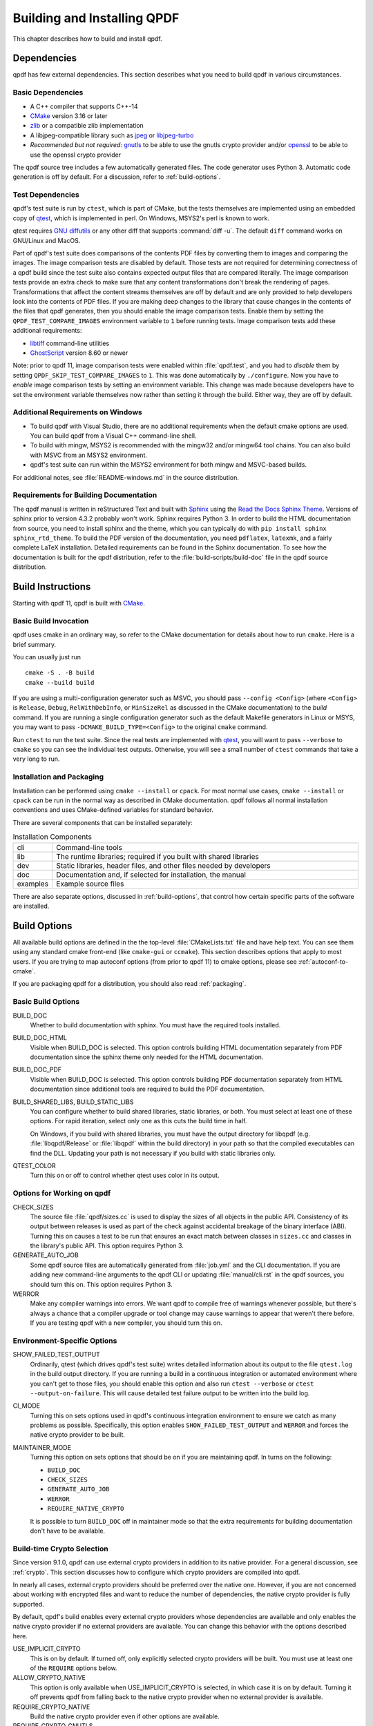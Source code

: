 .. _installing:

Building and Installing QPDF
============================

This chapter describes how to build and install qpdf.

.. _prerequisites:

Dependencies
------------

qpdf has few external dependencies. This section describes what you
need to build qpdf in various circumstances.

Basic Dependencies
~~~~~~~~~~~~~~~~~~

- A C++ compiler that supports C++-14

- `CMake <https://www.cmake.org>`__ version 3.16 or later

- `zlib <https://www.zlib.net/>`__ or a compatible zlib implementation

- A libjpeg-compatible library such as `jpeg <https://ijg.org/>`__ or
  `libjpeg-turbo <https://libjpeg-turbo.org/>`__

- *Recommended but not required:* `gnutls <https://www.gnutls.org/>`__
  to be able to use the gnutls crypto provider and/or `openssl
  <https://openssl.org/>`__ to be able to use the openssl crypto
  provider

The qpdf source tree includes a few automatically generated files. The
code generator uses Python 3. Automatic code generation is off by
default. For a discussion, refer to :ref:`build-options`.

Test Dependencies
~~~~~~~~~~~~~~~~~

qpdf's test suite is run by ``ctest``, which is part of CMake, but
the tests themselves are implemented using an embedded copy of `qtest
<https://qtest.sourceforge.io>`__, which is implemented in perl. On
Windows, MSYS2's perl is known to work.

qtest requires `GNU diffutils
<http://www.gnu.org/software/diffutils/>`__ or any other diff that
supports :command:`diff -u`. The default ``diff`` command works on
GNU/Linux and MacOS.

Part of qpdf's test suite does comparisons of the contents PDF files
by converting them to images and comparing the images. The image
comparison tests are disabled by default. Those tests are not required
for determining correctness of a qpdf build since the test suite also
contains expected output files that are compared literally. The image
comparison tests provide an extra check to make sure that any content
transformations don't break the rendering of pages. Transformations
that affect the content streams themselves are off by default and are
only provided to help developers look into the contents of PDF files.
If you are making deep changes to the library that cause changes in
the contents of the files that qpdf generates, then you should enable
the image comparison tests. Enable them by setting the
``QPDF_TEST_COMPARE_IMAGES`` environment variable to ``1`` before
running tests. Image comparison tests add these additional
requirements:

- `libtiff <http://www.simplesystems.org/libtiff/>`__ command-line
  utilities

- `GhostScript <https://www.ghostscript.com/>`__ version 8.60 or newer

Note: prior to qpdf 11, image comparison tests were enabled within
:file:`qpdf.test`, and you had to *disable* them by setting
``QPDF_SKIP_TEST_COMPARE_IMAGES`` to ``1``. This was done
automatically by ``./configure``. Now you have to *enable* image
comparison tests by setting an environment variable. This change was
made because developers have to set the environment variable
themselves now rather than setting it through the build. Either way,
they are off by default.

Additional Requirements on Windows
~~~~~~~~~~~~~~~~~~~~~~~~~~~~~~~~~~

- To build qpdf with Visual Studio, there are no additional
  requirements when the default cmake options are used. You can build
  qpdf from a Visual C++ command-line shell.

- To build with mingw, MSYS2 is recommended with the mingw32 and/or
  mingw64 tool chains. You can also build with MSVC from an MSYS2
  environment.

- qpdf's test suite can run within the MSYS2 environment for both
  mingw and MSVC-based builds.

For additional notes, see :file:`README-windows.md` in the source
distribution.

Requirements for Building Documentation
~~~~~~~~~~~~~~~~~~~~~~~~~~~~~~~~~~~~~~~

The qpdf manual is written in reStructured Text and built with `Sphinx
<https://www.sphinx-doc.org>`__ using the `Read the Docs Sphinx Theme
<https://sphinx-rtd-theme.readthedocs.io>`__. Versions of sphinx prior
to version 4.3.2 probably won't work. Sphinx requires Python 3. In
order to build the HTML documentation from source, you need to install
sphinx and the theme, which you can typically do with ``pip install
sphinx sphinx_rtd_theme``. To build the PDF version of the
documentation, you need ``pdflatex``, ``latexmk``, and a fairly
complete LaTeX installation. Detailed requirements can be found in the
Sphinx documentation. To see how the documentation is built for the
qpdf distribution, refer to the :file:`build-scripts/build-doc` file
in the qpdf source distribution.

.. _building:

Build Instructions
------------------

Starting with qpdf 11, qpdf is built with `CMake
<https://www.cmake.org>`__.

Basic Build Invocation
~~~~~~~~~~~~~~~~~~~~~~

qpdf uses cmake in an ordinary way, so refer to the CMake
documentation for details about how to run ``cmake``. Here is a
brief summary.

You can usually just run

::

   cmake -S . -B build
   cmake --build build

If you are using a multi-configuration generator such as MSVC, you
should pass ``--config <Config>`` (where ``<Config>`` is ``Release``,
``Debug``, ``RelWithDebInfo``, or ``MinSizeRel`` as discussed in the
CMake documentation) to the *build* command. If you are running a
single configuration generator such as the default Makefile generators
in Linux or MSYS, you may want to pass ``-DCMAKE_BUILD_TYPE=<Config>``
to the original ``cmake`` command.

Run ``ctest`` to run the test suite. Since the real tests are
implemented with `qtest <https://qtest.sourceforge.io/>`__, you will
want to pass ``--verbose`` to ``cmake`` so you can see the individual
test outputs. Otherwise, you will see a small number of ``ctest``
commands that take a very long to run.

.. _installation:

Installation and Packaging
~~~~~~~~~~~~~~~~~~~~~~~~~~

Installation can be performed using ``cmake --install`` or ``cpack``.
For most normal use cases, ``cmake --install`` or ``cpack`` can be run
in the normal way as described in CMake documentation. qpdf follows
all normal installation conventions and uses CMake-defined variables
for standard behavior.

There are several components that can be installed separately:

.. list-table:: Installation Components
   :widths: 5 80
   :header-rows: 0

   - - cli
     - Command-line tools

   - - lib
     - The runtime libraries; required if you built with shared
       libraries

   - - dev
     - Static libraries, header files, and other files needed by
       developers

   - - doc
     - Documentation and, if selected for installation, the manual

   - - examples
     - Example source files

There are also separate options, discussed in :ref:`build-options`,
that control how certain specific parts of the software are installed.

.. _build-options:

Build Options
-------------

.. last verified consistent with build: 2022-03-13. The top-level
   CMakeLists.txt contains a comment that references this section.

.. cSpell:ignore ccmake

All available build options are defined in the the top-level
:file:`CMakeLists.txt` file and have help text. You can see them using
any standard cmake front-end (like ``cmake-gui`` or ``ccmake``). This
section describes options that apply to most users. If you are trying
to map autoconf options (from prior to qpdf 11) to cmake options,
please see :ref:`autoconf-to-cmake`.

If you are packaging qpdf for a distribution, you should also read
:ref:`packaging`.

Basic Build Options
~~~~~~~~~~~~~~~~~~~

BUILD_DOC
  Whether to build documentation with sphinx. You must have the
  required tools installed.

BUILD_DOC_HTML
  Visible when BUILD_DOC is selected. This option controls building
  HTML documentation separately from PDF documentation since
  the sphinx theme only needed for the HTML documentation.

BUILD_DOC_PDF
  Visible when BUILD_DOC is selected. This option controls building
  PDF documentation separately from HTML documentation since
  additional tools are required to build the PDF documentation.

BUILD_SHARED_LIBS, BUILD_STATIC_LIBS
  You can configure whether to build shared libraries, static
  libraries, or both. You must select at least one of these options.
  For rapid iteration, select only one as this cuts the build time in
  half.

  On Windows, if you build with shared libraries, you must have the
  output directory for libqpdf (e.g. :file:`libqpdf/Release` or
  :file:`libqpdf` within the build directory) in your path so that the
  compiled executables can find the DLL. Updating your path is not
  necessary if you build with static libraries only.

QTEST_COLOR
  Turn this on or off to control whether qtest uses color in its
  output.

Options for Working on qpdf
~~~~~~~~~~~~~~~~~~~~~~~~~~~

CHECK_SIZES
  The source file :file:`qpdf/sizes.cc` is used to display the sizes
  of all objects in the public API. Consistency of its output between
  releases is used as part of the check against accidental breakage of
  the binary interface (ABI). Turning this on causes a test to be run
  that ensures an exact match between classes in ``sizes.cc`` and
  classes in the library's public API. This option requires Python 3.

GENERATE_AUTO_JOB
  Some qpdf source files are automatically generated from
  :file:`job.yml` and the CLI documentation. If you are adding new
  command-line arguments to the qpdf CLI or updating
  :file:`manual/cli.rst` in the qpdf sources, you should turn this on.
  This option requires Python 3.

WERROR
  Make any compiler warnings into errors. We want qpdf to compile free
  of warnings whenever possible, but there's always a chance that a
  compiler upgrade or tool change may cause warnings to appear that
  weren't there before. If you are testing qpdf with a new compiler,
  you should turn this on.

Environment-Specific Options
~~~~~~~~~~~~~~~~~~~~~~~~~~~~

SHOW_FAILED_TEST_OUTPUT
  Ordinarily, qtest (which drives qpdf's test suite) writes detailed
  information about its output to the file ``qtest.log`` in the build
  output directory. If you are running a build in a continuous
  integration or automated environment where you can't get to those
  files, you should enable this option and also run ``ctest
  --verbose`` or ``ctest --output-on-failure``. This will cause
  detailed test failure output to be written into the build log.

CI_MODE
  Turning this on sets options used in qpdf's continuous integration
  environment to ensure we catch as many problems as possible.
  Specifically, this option enables ``SHOW_FAILED_TEST_OUTPUT`` and
  ``WERROR`` and forces the native crypto provider to be built.

MAINTAINER_MODE
  Turning this option on sets options that should be on if you are
  maintaining qpdf. In turns on the following:

  - ``BUILD_DOC``

  - ``CHECK_SIZES``

  - ``GENERATE_AUTO_JOB``

  - ``WERROR``

  - ``REQUIRE_NATIVE_CRYPTO``

  It is possible to turn ``BUILD_DOC`` off in maintainer mode so that
  the extra requirements for building documentation don't have to be
  available.

.. _crypto.build:

Build-time Crypto Selection
~~~~~~~~~~~~~~~~~~~~~~~~~~~

Since version 9.1.0, qpdf can use external crypto providers in
addition to its native provider. For a general discussion, see
:ref:`crypto`. This section discusses how to configure which crypto
providers are compiled into qpdf.

In nearly all cases, external crypto providers should be preferred
over the native one. However, if you are not concerned about working
with encrypted files and want to reduce the number of dependencies,
the native crypto provider is fully supported.

By default, qpdf's build enables every external crypto providers whose
dependencies are available and only enables the native crypto provider
if no external providers are available. You can change this behavior
with the options described here.

USE_IMPLICIT_CRYPTO
  This is on by default. If turned off, only explicitly selected
  crypto providers will be built. You must use at least one of the
  ``REQUIRE`` options below.

ALLOW_CRYPTO_NATIVE
  This option is only available when USE_IMPLICIT_CRYPTO is selected,
  in which case it is on by default. Turning it off prevents qpdf from
  falling back to the native crypto provider when no external provider
  is available.

REQUIRE_CRYPTO_NATIVE
  Build the native crypto provider even if other options are
  available.

REQUIRE_CRYPTO_GNUTLS
  Require the gnutls crypto provider. Turning this on makes in an
  error if the gnutls library is not available.

REQUIRE_CRYPTO_OPENSSL
  Require the openssl crypto provider. Turning this on makes in an
  error if the openssl library is not available.

DEFAULT_CRYPTO
  Explicitly select which crypto provider is used by default. See
  :ref:`crypto.runtime` for information about run-time selection of
  the crypto provider. If not specified, qpdf will pick gnutls if
  available, otherwise openssl if available, and finally native as a
  last priority.

Example: if you wanted to build with only the gnutls crypto provider,
you should run cmake with ``-DUSE_IMPLICIT_CRYPTO=0
-DREQUIRE_CRYPTO_GNUTLS=1``.

Advanced Build Options
~~~~~~~~~~~~~~~~~~~~~~

These options are used only for special purposes and are not relevant
to most users.

AVOID_WINDOWS_HANDLE
  Disable use of the ``HANDLE`` type in Windows. This can be useful if
  you are building for certain embedded Windows environments. Some
  functionality won't work, but you can still process PDF files from
  memory in this configuration.

BUILD_DOC_DIST, INSTALL_MANUAL
  By default, installing qpdf does not include a pre-built copy of the
  manual. Instead, it installs a README file that tells people where
  to find the manual online. If you want to install the manual, you
  must enable the ``INSTALL_MANUAL`` option, and you must have a
  ``doc-dist`` directory in the manual directory of the build. The
  ``doc-dist`` directory is created if ``BUILD_DOC_DIST`` is selected
  and ``BUILD_DOC_PDF`` and ``BUILD_DOC_HTML`` are both on.

  The ``BUILD_DOC_DIST`` and ``INSTALL_MANUAL`` options are separate
  and independent because of the additional tools required to build
  documentation. In particular, for qpdf's official release
  preparation, a ``doc-dist`` directory is built in Linux and then
  extracted into the Windows builds so that it can be included in the
  Windows installers. This prevents us from having to build the
  documentation in a Windows environment. For additional discussion,
  see :ref:`doc-packaging-rationale`.

INSTALL_CMAKE_PACKAGE
  Controls whether or not to install qpdf's cmake configuration file
  (on by default).

INSTALL_EXAMPLES
  Controls whether or not to install qpdf's example source files with
  documentation (on by default).

INSTALL_PKGCONFIG
  Controls whether or not to install qpdf's pkg-config configuration
  file (on by default).

OSS_FUZZ
  Turning this option on changes the build of the fuzzers in a manner
  specifically required by Google's oss-fuzz project. There is no
  reason to turn this on for any other reason. It is enabled by the
  build script that builds qpdf from that context.

SKIP_OS_SECURE_RANDOM, USE_INSECURE_RANDOM
  The native crypto implementation uses the operating systems's secure
  random number source when available. It is not used when an external
  crypto provider is in use. If you are building in a very specialized
  environment where you are not using an external crypto provider but
  can't use the OS-provided secure random number generator, you can
  turn both of these options on. This will cause qpdf to fall back to
  an insecure random number generator, which may generate guessable
  random numbers. The resulting qpdf is still secure, but encrypted
  files may be more subject to brute force attacks. Unless you know
  you need these options for a specialized purpose, you don't need
  them. These options were added to qpdf in response to a special
  request from a user who needed to run a specialized PDF-related task
  in an embedded environment that didn't have a secure random number
  source.

Building without wchar_t
~~~~~~~~~~~~~~~~~~~~~~~~

It is possible to build qpdf on a system that doesn't have
``wchar_t``. The resulting build of qpdf is not API-compatible with a
regular qpdf build, so this option cannot be selected from cmake. This
option was added to qpdf to support installation on a very stripped
down embedded environment that included only a partial implementation
of the standard C++ library.

You can disable use of ``wchar_t`` in qpdf's code by defining the
``QPDF_NO_WCHAR_T`` preprocessor symbol in your build (e.g. by
including ``-DQPDF_NO_WCHAR_T`` in ``CFLAGS`` and ``CXXFLAGS``).

While ``wchar_t`` is part of the C++ standard library and should be
present on virtually every system, there are some stripped down
systems, such as those targeting certain embedded environments, that
lack ``wchar_t``. Internally, qpdf uses UTF-8 encoding for everything,
so there is nothing important in qpdf's API that uses ``wchar_t``.
However, there are some helper methods for converting between
``wchar_t*`` and ``char*``.

If you are building in an environment that does not support
``wchar_t``, you can define the preprocessor symbol
``QPDF_NO_WCHAR_T`` in your build. This will work whether you are
building qpdf and need to avoid compiling the code that uses wchar_t
or whether you are building client code that uses qpdf.

Note that, when you build code with libqpdf, it is *not necessary* to
have the definition of ``QPDF_NO_WCHAR_T`` in your build match what
was defined when the library was built as long as you are not calling
any of the methods that use ``wchar_t``.

.. _crypto:

Crypto Providers
----------------

Starting with qpdf 9.1.0, the qpdf library can be built with multiple
implementations of providers of cryptographic functions, which we refer
to as "crypto providers." At the time of writing, a crypto
implementation must provide MD5 and SHA2 (256, 384, and 512-bit) hashes
and RC4 and AES256 with and without CBC encryption. In the future, if
digital signature is added to qpdf, there may be additional requirements
beyond this. Some of these are weak cryptographic algorithms. For a
discussion of why they're needed, see :ref:`weak-crypto`.

The available crypto provider implementations are ``gnutls``,
``openssl``, and ``native``. OpenSSL support was added in qpdf 10.0.0
with support for OpenSSL added in 10.4.0. GnuTLS support was
introduced in qpdf 9.1.0. Additional implementations can be added as
needed. It is also possible for a developer to provide their own
implementation without modifying the qpdf library.

For information about selecting which crypto providers are compiled
into qpdf, see :ref:`crypto.build`.

.. _crypto.runtime:

Runtime Crypto Provider Selection
~~~~~~~~~~~~~~~~~~~~~~~~~~~~~~~~~

You can use the :qpdf:ref:`--show-crypto` option to :command:`qpdf` to
get a list of available crypto providers. The default provider is
always listed first, and the rest are listed in lexical order. Each
crypto provider is listed on a line by itself with no other text,
enabling the output of this command to be used easily in scripts.

You can override which crypto provider is used by setting the
``QPDF_CRYPTO_PROVIDER`` environment variable. There are few reasons
to ever do this, but you might want to do it if you were explicitly
trying to compare behavior of two different crypto providers while
testing performance or reproducing a bug. It could also be useful for
people who are implementing their own crypto providers.

.. _crypto.develop:

Crypto Provider Information for Developers
~~~~~~~~~~~~~~~~~~~~~~~~~~~~~~~~~~~~~~~~~~

If you are writing code that uses libqpdf and you want to force a
certain crypto provider to be used, you can call the method
``QPDFCryptoProvider::setDefaultProvider``. The argument is the name
of a built-in or developer-supplied provider. To add your own crypto
provider, you have to create a class derived from ``QPDFCryptoImpl``
and register it with ``QPDFCryptoProvider``. For additional
information, see comments in :file:`include/qpdf/QPDFCryptoImpl.hh`.

.. _crypto.design:

Crypto Provider Design Notes
~~~~~~~~~~~~~~~~~~~~~~~~~~~~

This section describes a few bits of rationale for why the crypto
provider interface was set up the way it was. You don't need to know any
of this information, but it's provided for the record and in case it's
interesting.

As a general rule, I want to avoid as much as possible including large
blocks of code that are conditionally compiled such that, in most
builds, some code is never built. This is dangerous because it makes it
very easy for invalid code to creep in unnoticed. As such, I want it to
be possible to build qpdf with all available crypto providers, and this
is the way I build qpdf for local development. At the same time, if a
particular packager feels that it is a security liability for qpdf to
use crypto functionality from other than a library that gets
considerable scrutiny for this specific purpose (such as gnutls,
openssl, or nettle), then I want to give that packager the ability to
completely disable qpdf's native implementation. Or if someone wants to
avoid adding a dependency on one of the external crypto providers, I
don't want the availability of the provider to impose additional
external dependencies within that environment. Both of these are
situations that I know to be true for some users of qpdf.

I want registration and selection of crypto providers to be thread-safe,
and I want it to work deterministically for a developer to provide their
own crypto provider and be able to set it up as the default. This was
the primary motivation behind requiring C++-11 as doing so enabled me to
exploit the guaranteed thread safety of local block static
initialization. The ``QPDFCryptoProvider`` class uses a singleton
pattern with thread-safe initialization to create the singleton instance
of ``QPDFCryptoProvider`` and exposes only static methods in its public
interface. In this way, if a developer wants to call any
``QPDFCryptoProvider`` methods, the library guarantees the
``QPDFCryptoProvider`` is fully initialized and all built-in crypto
providers are registered. Making ``QPDFCryptoProvider`` actually know
about all the built-in providers may seem a bit sad at first, but this
choice makes it extremely clear exactly what the initialization behavior
is. There's no question about provider implementations automatically
registering themselves in a nondeterministic order. It also means that
implementations do not need to know anything about the provider
interface, which makes them easier to test in isolation. Another
advantage of this approach is that a developer who wants to develop
their own crypto provider can do so in complete isolation from the qpdf
library and, with just two calls, can make qpdf use their provider in
their application. If they decided to contribute their code, plugging it
into the qpdf library would require a very small change to qpdf's source
code.

The decision to make the crypto provider selectable at runtime was one I
struggled with a little, but I decided to do it for various reasons.
Allowing an end user to switch crypto providers easily could be very
useful for reproducing a potential bug. If a user reports a bug that
some cryptographic thing is broken, I can easily ask that person to try
with the ``QPDF_CRYPTO_PROVIDER`` variable set to different values. The
same could apply in the event of a performance problem. This also makes
it easier for qpdf's own test suite to exercise code with different
providers without having to make every program that links with qpdf
aware of the possibility of multiple providers. In qpdf's continuous
integration environment, the entire test suite is run for each supported
crypto provider. This is made simple by being able to select the
provider using an environment variable.

Finally, making crypto providers selectable in this way establish a
pattern that I may follow again in the future for stream filter
providers. One could imagine a future enhancement where someone could
provide their own implementations for basic filters like
``/FlateDecode`` or for other filters that qpdf doesn't support.
Implementing the registration functions and internal storage of
registered providers was also easier using C++-11's functional
interfaces, which was another reason to require C++-11 at this time.

.. _autoconf-to-cmake:

Converting From autoconf to cmake
---------------------------------

Versions of qpdf before qpdf 11 were built with ``autoconf`` and a
home-grown GNU Make-based build system. If you built qpdf with special
``./configure`` options, this section can help you switch them over to
``cmake``.

In most cases, there is a one-to-one mapping between configure options
and cmake options. There are a few exceptions:

- The cmake build behaves differently with respect to whether or not
  to include support for the native crypto provider. Specifically, it
  is not implicitly enabled unless explicitly requested if there are
  other options available. You can force it to be included by enabling
  ``REQUIRE_CRYPTO_NATIVE``. For details, see :ref:`crypto.build`.

- The ``--enable-external-libs`` option is no longer available. The
  cmake build detects the presence of ``external-libs`` automatically.
  See :file:`README-windows.md` in the source distribution for a more
  in-depth discussion.

- The sense of the option representing use of the OS-provided secure
  random number generator has been reversed: the
  ``--enable-os-secure-random``, which was on by default, has been
  replaced by the ``SKIP_OS_SECURE_RANDOM`` option, which is off by
  default. The option's new name and behavior match the preprocessor
  symbol that it turns on.

- Non-default test configuration is selected with environment
  variables rather than cmake. The old ``./configure`` options just
  set environment variables. Note that the sense of the variable for
  image comparison tests has been reversed. It used to be that you had
  to set ``QPDF_SKIP_TEST_COMPARE_IMAGES`` to ``1`` to *disable* image
  comparison tests. This was done by default. Now you have to set
  ``QPDF_TEST_COMPARE_IMAGES`` to ``1`` to *enable* image comparison
  tests. Either way, they are off by default.

- Non-user-visible change: the preprocessor symbol that triggers the
  export of functions into the public ABI (application binary
  interface) has been changed from ``DLL_EXPORT`` to
  ``libqpdf_EXPORTS``. This detail is encapsulated in the build and is
  only relevant to people who are building qpdf on their own or who
  may have previously needed to work around a collision between qpdf's
  use of ``DLL_EXPORT`` and someone else's use of the same symbol.

- A handful of options that were specific to autoconf or the old build
  system have been dropped.

- ``cmake --install`` installs example source code in
  ``doc/qpdf/examples`` in the ``examples`` installation component.
  Packagers are encouraged to package this with development files if
  there is no separate doc package. This can be turned off by
  disabling the ``INSTALL_EXAMPLES`` build option.

There are some new options available in the cmake build that were not
available in the autoconf build. This table shows the old options and
their equivalents in cmake.

.. list-table:: configure flags to cmake options
   :widths: 40 60
   :header-rows: 0

   - - enable-avoid-windows-handle
     - AVOID_WINDOWS_HANDLE

   - - enable-check-autofiles
     - none -- not relevant to cmake

   - - enable-crypto-gnutls
     - REQUIRE_CRYPTO_GNUTLS

   - - enable-crypto-native
     - REQUIRE_CRYPTO_NATIVE (but see above)

   - - enable-crypto-openssl
     - REQUIRE_CRYPTO_OPENSSL

   - - enable-doc-maintenance
     - BUILD_DOC

   - - enable-external-libs
     - none -- detected automatically

   - - enable-html-doc
     - BUILD_DOC_HTML

   - - enable-implicit-crypto
     - USE_IMPLICIT_CRYPTO

   - - enable-insecure-random
     - USE_INSECURE_RANDOM

   - - enable-ld-version-script
     - none -- detected automatically

   - - enable-maintainer-mode
     - MAINTAINER_MODE (slight differences)

   - - enable-os-secure-random (on by default)
     - SKIP_OS_SECURE_RANDOM (off by default)

   - - enable-oss-fuzz
     - OSS_FUZZ

   - - enable-pdf-doc
     - BUILD_DOC_PDF

   - - enable-rpath
     - none -- cmake handles rpath correctly

   - - enable-show-failed-test-output
     - SHOW_FAILED_TEST_OUTPUT

   - - enable-test-compare-images
     - set the ``QPDF_TEST_COMPARE_IMAGES`` environment variable

   - - enable-werror
     - WERROR

   - - with-buildrules
     - none -- not relevant to cmake

   - - with-default-crypto
     - DEFAULT_CRYPTO

   - - large-file-test-path
     - set the ``QPDF_LARGE_FILE_TEST_PATH`` environment variable
